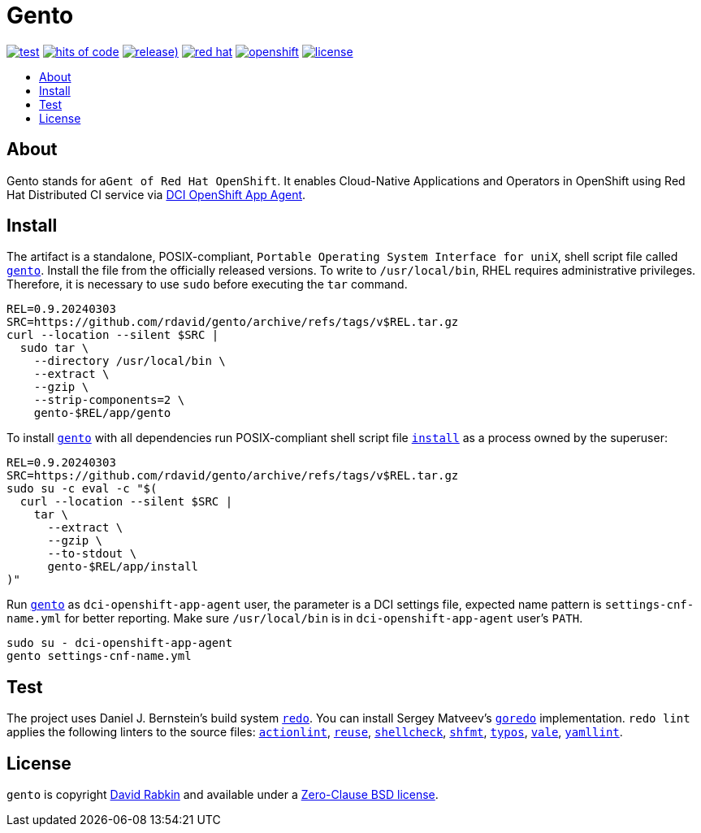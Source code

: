 // Settings:
:toc: macro
:!toc-title:
// URLs:
:img-hoc: https://hitsofcode.com/github/rdavid/gento?branch=master&label=hits%20of%20code
:img-license: https://img.shields.io/github/license/rdavid/gento?color=blue&labelColor=gray&logo=freebsd&logoColor=lightgray&style=flat
:img-ocp: https://img.shields.io/badge/openshift---?color=gray&logo=redhatopenshift&logoColor=red&style=flat
:img-rh: https://img.shields.io/badge/red%20hat---?color=gray&logo=redhat&logoColor=red&style=flat
:img-releases: https://img.shields.io/github/v/release/rdavid/gento?color=blue&label=%20&logo=semver&logoColor=white&style=flat
:img-test: https://github.com/rdavid/gento/actions/workflows/test.yml/badge.svg
:url-actionlint: https://github.com/rhysd/actionlint
:url-cv: http://cv.rabkin.co.il
:url-dci: https://github.com/redhat-cip/dci-openshift-app-agent
:url-gento: https://github.com/rdavid/gento/blob/master/app/gento
:url-goredo: http://www.goredo.cypherpunks.su/Install.html
:url-hadolint: https://github.com/hadolint/hadolint
:url-hoc: https://hitsofcode.com/view/github/rdavid/gento?branch=master
:url-install: https://github.com/rdavid/gento/blob/master/app/install
:url-license: https://github.com/rdavid/gento/blob/master/LICENSES/0BSD.txt
:url-ocp: https://www.redhat.com/en/technologies/cloud-computing/openshift
:url-redo: http://cr.yp.to/redo.html
:url-releases: https://github.com/rdavid/gento/releases
:url-reuse: https://github.com/fsfe/reuse-action
:url-rh: https://www.redhat.com
:url-shellbase: https://github.com/rdavid/shellbase
:url-shellcheck: https://github.com/koalaman/shellcheck
:url-shfmt: https://github.com/mvdan/sh
:url-test: https://github.com/rdavid/gento/actions/workflows/test.yml
:url-typos: https://github.com/crate-ci/typos
:url-vale: https://vale.sh
:url-yamllint: https://github.com/adrienverge/yamllint

= Gento

image:{img-test}[test,link={url-test}]
image:{img-hoc}[hits of code,link={url-hoc}]
image:{img-releases}[release),link={url-releases}]
image:{img-rh}[red hat,link={url-rh}]
image:{img-ocp}[openshift,link={url-ocp}]
image:{img-license}[license,link={url-license}]

toc::[]

== About

Gento stands for `aGent of Red Hat OpenShift`.
It enables Cloud-Native Applications and Operators in OpenShift using Red Hat
Distributed CI service via {url-dci}[DCI OpenShift App Agent].

== Install

The artifact is a standalone, POSIX-compliant,
`Portable Operating System Interface for uniX`, shell script file called
{url-gento}[`gento`].
Install the file from the officially released versions.
To write to `/usr/local/bin`, RHEL requires administrative privileges.
Therefore, it is necessary to use `sudo` before executing the `tar` command.

[,sh]
----
REL=0.9.20240303
SRC=https://github.com/rdavid/gento/archive/refs/tags/v$REL.tar.gz
curl --location --silent $SRC |
  sudo tar \
    --directory /usr/local/bin \
    --extract \
    --gzip \
    --strip-components=2 \
    gento-$REL/app/gento
----

To install {url-gento}[`gento`] with all dependencies run POSIX-compliant shell
script file {url-install}[`install`] as a process owned by the superuser:

[,sh]
----
REL=0.9.20240303
SRC=https://github.com/rdavid/gento/archive/refs/tags/v$REL.tar.gz
sudo su -c eval -c "$(
  curl --location --silent $SRC |
    tar \
      --extract \
      --gzip \
      --to-stdout \
      gento-$REL/app/install
)"
----

Run {url-gento}[`gento`] as `dci-openshift-app-agent` user, the parameter is a
DCI settings file, expected name pattern is `settings-cnf-name.yml` for better
reporting.
Make sure `/usr/local/bin` is in `dci-openshift-app-agent` user's `PATH`.

[,sh]
----
sudo su - dci-openshift-app-agent
gento settings-cnf-name.yml
----

== Test

The project uses Daniel J. Bernstein's build system {url-redo}[`redo`].
You can install Sergey Matveev's {url-goredo}[`goredo`] implementation.
`redo lint` applies the following linters to the source files:
{url-actionlint}[`actionlint`],
{url-reuse}[`reuse`],
{url-shellcheck}[`shellcheck`],
{url-shfmt}[`shfmt`],
{url-typos}[`typos`],
{url-vale}[`vale`],
{url-yamllint}[`yamllint`].

== License

`gento` is copyright {url-cv}[David Rabkin] and available under a
{url-license}[Zero-Clause BSD license].
